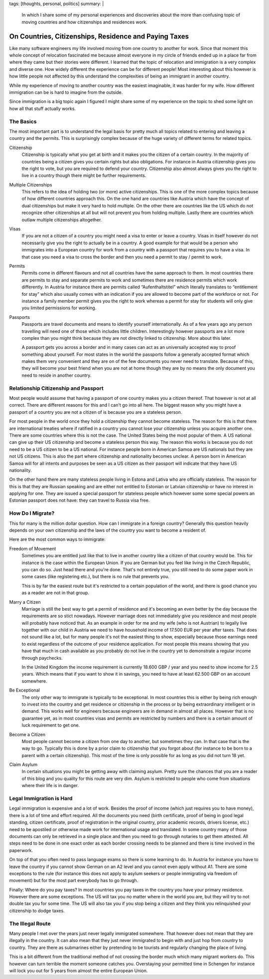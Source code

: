 tags: [thoughts, personal, politics]
summary: |
  In which I share some of my personal experiences and discoveries about
  the more than confusing topic of moving countries and how citizenships
  and residences work.

On Countries, Citizenships, Residence and Paying Taxes
======================================================

Like many software engineers my life involved moving from one country to
another for work.  Since that moment this whole concept of relocation
fascinated me because almost everyone in my circle of friends ended up in
a place far from where they came but their stories were different.
I learned that the topic of relocation and immigration is a very complex
and diverse one.  How widely different the experience can be for different
people!  Most interesting about this however is how little people not
affected by this understand the complexities of being an immigrant in
another country.

While my experience of moving to another country was the easiest
imaginable, it was harder for my wife.  How different immigration can be
is hard to imagine from the outside.

Since immigration is a big topic again I figured I might share some of my
experience on the topic to shed some light on how all that stuff actually
works.

The Basics
----------

The most important part is to understand the legal basis for pretty much
all topics related to entering and leaving a country and the permits.
This is surprisingly complex because of the huge variety of different
terms for related topics.

Citizenship
    Citizenship is typically what you get at birth and it makes you the
    citizen of a certain country.  In the majority of countries being a
    citizen gives you certain rights but also obligations.  For instance
    in Austria citizenship gives you the right to vote, but you are
    required to defend your country.  Citizenship also almost always gives
    you the right to live in a country though there might be further
    requirements.

Multiple Citizenships
    This refers to the idea of holding two (or more) active citizenships.
    This is one of the more complex topics because of how different
    countries approach this.  On the one hand are countries like Austria
    which have the concept of dual citizenships but make it very hard to
    hold multiple.  On the other there are countries like the US which do
    not recognize other citizenships at all but will not prevent you from
    holding multiple.  Lastly there are countries which outlaw multiple
    citizenships altogether.

Visas
    If you are not a citizen of a country you might need a visa to enter
    or leave a country.  Visas in itself however do not necessarily give
    you the right to actually be in a country.  A good example for that
    would be a person who immigrates into a European country for work from
    a country with a passport that requires you to have a visa.  In that
    case you need a visa to cross the border and then you need a permit to
    stay / permit to work.

Permits
    Permits come in different flavours and not all countries have the same
    approach to them.  In most countries there are permits to stay and
    separate permits to work and sometimes there are residence permits
    which work differently.  In Austria for instance there are permits
    called “Aufenthaltstitel” which literally translates to “entitlement
    for stay” which also usually comes with an indication if you are
    allowed to become part of the workforce or not.  For instance a family
    member permit gives you the right to work whereas a permit for stay
    for students will only give you limited permissions for working.

Passports
    Passports are travel documents and means to identify yourself
    internationally.  As of a few years ago any person travelling will
    need one of those which includes little children.  Interestingly
    however passports are a lot more complex than you might think because
    they are not directly linked to citizenship.  More about this later.

    A passport gets you across a border and in many cases can act as an
    universally accepted way to proof something about yourself.  For most
    states in the world the passports follow a generally accepted format
    which makes them very convenient and they are on of the few documents
    you never need to translate.  Because of this, they will become your
    best friend when you are not at home though they are by no means the
    only document you need to reside in another country.

Relationship Citizenship and Passport
-------------------------------------

Most people would assume that having a passport of one country makes you a
citizen thereof.  That however is not at all correct.  There are different
reasons for this and I can't go into all here.  The biggest reason why you
might have a passport of a country you are not a citizen of is because you
are a stateless person.

For most people in the world once they hold a citizenship they cannot
become stateless.  The reason for this is that there are international
treaties where if ratified in a country you cannot lose your citizenship
unless you acquire another one.  There are some countries where this is
not the case.  The United States being the most popular of them.  A US
national can give up their US citizenship and become a stateless person
this way.  The reason this works is because you do not need to be a US
citizen to be a US national.  For instance people born in American Samoa
are US nationals but they are not US citizens.  This is also the part
where citizenship and nationality becomes unclear.  A person born in
American Samoa will for all intents and purposes be seen as a US citizen
as their passport will indicate that they have US nationality.

On the other hand there are many stateless people living in Estona and
Lativa who are officially stateless.  The reason for this is that they are
Russian speaking and are either not entitled to Estonian or Latvian
citizenship or have no interest in applying for one.  They are issued a
special passport for stateless people which however some some special
powers an Estonian passport does not have: they can travel to Russia visa
free.

How Do I Migrate?
-----------------

This for many is the million dollar question.  How can I immigrate in a
foreign country?  Generally this question heavily depends on your own
citizenship and the laws of the country you want to become a resident of.

Here are the most common ways to immigrate:

Freedom of Movement
    Sometimes you are entitled just like that to live in another country
    like a citizen of that country would be.  This for instance is the
    case within the European Union.  If you are German but you feel like
    living in the Czech Republic, you can do so.  Just head there and
    you're done.  That's not entirely true, you still need to do some
    paper work in some cases (like registering etc.), but there is no rule
    that prevents you.

    This is by far the easiest route but it's restricted to a certain
    population of the world, and there is good chance you as a reader are
    not in that group.

Marry a Citizen
    Marriage is still the best way to get a permit of residence and it's
    becoming an even better by the day because the requirements are so
    stict nowadays.  However marriage does not immediately give you
    residence and most people will probably have noticed that.  As an
    example in order for me and my wife (who is not Austrian) to legally
    live together with our child in Austria we need to have household
    income of 17.500 EUR per year after taxes.  That does not sound like a
    lot, but for many people it's not the easiest thing to show,
    especially because those earnings need to exist regardless of the
    outcome of your residence application.  For most people this means
    showing that you have that much in cash available as you probably do
    not live in the country yet to demonstrate a regular income through
    paychecks.

    In the United Kingdom the income requirement is currently 18.600 GBP /
    year and you need to show income for 2.5 years.  Which means that if
    you want to show it in savings, you need to have at least 62.500 GBP
    on an account somewhere.

Be Exceptional
    The only other way to immigrate is typically to be exceptional.  In
    most countries this is either by being rich enough to invest into the
    country and get residence or citizenship in the process or by being
    extraordinary intelligent or in demand.  This works well for engineers
    because engineers are in demand in almost all places.  However that is
    no guarantee yet, as in most countries visas and permits are
    restricted by numbers and there is a certain amount of luck
    requirement to get one.

Become a Citizen
    Most people cannot become a citizen from one day to another, but
    sometimes they can.  In that case that is the way to go.  Typically
    this is done by a prior claim to citizenship that you forgot about
    (for instance to be born to a parent with a certain citizenship).
    This most of the time is only possible for as long as you did not turn
    18 yet.

Claim Asylum
    In certain situations you might be getting away with claiming asylum.
    Pretty sure the chances that you are a reader of this blog and you
    quality for this route are very dim.  Asylum is restricted to people
    who come from situations where their life is in danger.

Legal Immigration is Hard
-------------------------

Legal immigration is expensive and a lot of work.  Besides the proof of
income (which just requires you to have money), there is a lot of time and
effort required.  All the documents you need (birth certificate, proof of
being in good legal standing, citizen certificate, proof of registration
in the original country, prior academic records, drivers license, etc.)
need to be apostiled or otherwise made work for international usage and
translated.  In some country many of those documents can only be retrieved
in a single place and then you need to go through notaries to get them
attested.  All steps need to be done in one exact order as each border
crossing needs to be planned and there is time involved in the paperwork.

On top of that you often need to pass language exams so there is some
learning to do.  In Austria for instance you have to leave the country if
you cannot show German on an A2 level and you cannot even apply without
A1.  There are some exceptions to the rule (for instance this does not
apply to asylum seekers or people immigrating via freedom of movement) but
for the most part everybody has to go through.

Finally:  Where do you pay taxes?  In most countries you pay taxes in the
country you have your primary residence.  However there are some
exceptions.  The US will tax you no matter where in the world you are, but
they will try to not double tax you for some time.  The US will also tax
you if you stop being a citizen and they think you relinquished your
citizenship to dodge taxes.

The Illegal Route
-----------------

Many people I met over the years just never legally immigrated somewhere.
That however does not mean that they are illegally in the country.  It can
also mean that they just never immigrated to begin with and just hop from
country to country.  They are there as submarines either by pretending to
be tourists and regularly changing the place of living.

This is a bit different from the traditional method of not crossing the
border much which many migrant workers do.  This however can turn terrible
the moment someone catches you.  Overstaying your permitted time in
Schengen for instance will lock you out for 5 years from almost the entire
European Union.
